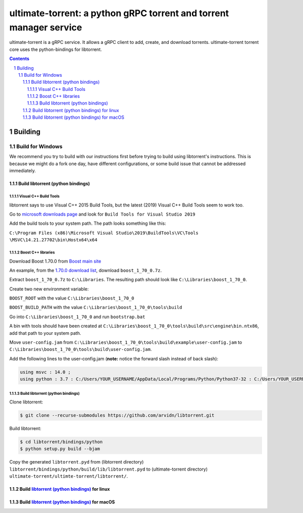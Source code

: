 ultimate-torrent: a python gRPC torrent and torrent manager service
###################################################################

ultimate-torrent is a gRPC service. It allows a gRPC client to add, create,
and download torrents. ultimate-torrent torrent core uses the python-bindings
for libtorrent.

.. contents::

.. section-numbering::

Building
========

Build for Windows
`````````````````

We recommend you try to build with our instructions first before trying to
build using libtorrent's instructions. This is because we might do a fork one
day, have different configurations, or some build issue that cannot be
addressed immediately.

Build libtorrent (python bindings)
----------------------------------

Visual C++ Build Tools
~~~~~~~~~~~~~~~~~~~~~~

libtorrent says to use Visual C++ 2015 Build Tools, but the latest (2019)
Visual C++ Build Tools seem to work too.

Go to `microsoft downloads page <https://visualstudio.microsoft.com/downloads/>`_
and look for ``Build Tools for Visual Studio 2019``

Add the build tools to your system path. The path looks something like this:

``C:\Program Files (x86)\Microsoft Visual Studio\2019\BuildTools\VC\Tools
\MSVC\14.21.27702\bin\Hostx64\x64``

Boost C++ libraries
~~~~~~~~~~~~~~~~~~~

Download Boost 1.70.0 from `Boost main site <https://www.boost.org/users/history/>`_

An example, from the `1.70.0 download list <https://dl.bintray.com/boostorg/release/1.70.0/source/>`_,
download ``boost_1_70_0.7z``.

Extract ``boost_1_70_0.7z`` to ``C:\Libraries``. The resulting path should
look like ``C:\Libraries\boost_1_70_0``.

Create two new environment variable:

``BOOST_ROOT`` with the value ``C:\Libraries\boost_1_70_0``

``BOOST_BUILD_PATH`` with the value ``C:\Libraries\boost_1_70_0\tools\build``

Go into ``C:\Libraries\boost_1_70_0`` and run ``bootstrap.bat``

A bin with tools should have been created at
``C:\Libraries\boost_1_70_0\tools\build\src\engine\bin.ntx86``,
add that path to your system path.

Move ``user-config.jam``
from ``C:\Libraries\boost_1_70_0\tools\build\example\user-config.jam``
to ``C:\Libraries\boost_1_70_0\tools\build\user-config.jam``.

Add the following lines to the user-config.jam
(**note:** notice the forward slash instead of back slash):

.. code-block:: bash

    using msvc : 14.0 ;
    using python : 3.7 : C:/Users/YOUR_USERNAME/AppData/Local/Programs/Python/Python37-32 : C:/Users/YOUR_USERNAME/AppData/Local/Programs/Python/Python37-32/include : C:/Users/YOUR_USERNAME/AppData/Local/Programs/Python/Python35/libs ;

Build libtorrent (python bindings)
~~~~~~~~~~~~~~~~~~~~~~~~~~~~~~~~~~

Clone libtorrent:

.. code-block:: bash

    $ git clone --recurse-submodules https://github.com/arvidn/libtorrent.git

Build libtorrent:

.. code-block:: bash

    $ cd libtorrent/bindings/python
    $ python setup.py build --bjam

Copy the generated ``libtorrent.pyd``
from (libtorrent directory)
``libtorrent/bindings/python/build/lib/libtorrent.pyd``
to (ultimate-torrent directory)
``ultimate-torrent/ultimte-torrent/libtorrent/``.

Build `libtorrent (python bindings) <https://www.libtorrent.org/python_binding.html>`_ for linux
------------------------------------------------------------------------------------------------

Build `libtorrent (python bindings) <https://www.libtorrent.org/python_binding.html>`_ for macOS
------------------------------------------------------------------------------------------------

.. _libtorrent: https://www.libtorrent.org/
.. _libtorrent_python_bindings: https://www.libtorrent.org/python_binding.html
